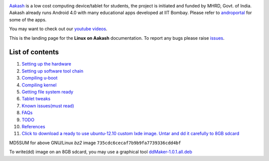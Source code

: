 
.. image::
   https://lh3.googleusercontent.com/-z0r2Q9_tPnY/UMmhqLzNjNI/AAAAAAAABeU/vIP_4zMur4o/s773/aakash-logo.png
   :target: http://www.it.iitb.ac.in/aakash2/index.jsp

`Aakash <http://www.it.iitb.ac.in/aakash2/index.jsp>`_ is a low cost
computing device/tablet for students, the project is initiated and
funded by MHRD, Govt. of India. Aakash already runs Android 4.0 with
many educational apps developed at IIT Bombay. Please refer to `androportal
<http://github.com/androportal>`_ for some of the apps.

You may want to check out our `youtube videos <http://www.youtube.com/playlist?list=PLwgNlwaUyn2morz05AJCzScLTQparFJVT>`_.  

This is the landing page for the **Linux on Aakash** documentation.
To report any bugs please raise `issues
<https://github.com/androportal/linux-on-aakash/issues>`_.

List of contents
----------------

#. `Setting up the hardware <https://github.com/androportal/linux-on-aakash/blob/master/setting_up_the_hardware.rst>`_

#. `Setting up software tool chain <https://github.com/androportal/linux-on-aakash/blob/master/setting_up_software_toolchain.rst>`_

#. `Compiling u-boot <https://github.com/androportal/linux-on-aakash/blob/master/compiling_uboot.rst>`_

#. `Compiling kernel <https://github.com/androportal/linux-on-aakash/blob/master/compiling_kernel.rst>`_

#. `Getting file system ready <https://github.com/androportal/linux-on-aakash/blob/master/getting_file_system_ready.rst>`_

#. `Tablet tweaks <https://github.com/androportal/linux-on-aakash/blob/master/tablet_tweaks.rst>`_

#. `Known issues(must read) <https://github.com/androportal/linux-on-aakash/blob/master/known_issues.rst>`_

#. `FAQs <https://github.com/androportal/linux-on-aakash/blob/master/faqs.rst>`_

#. `TODO <https://github.com/androportal/linux-on-aakash/blob/master/todo.rst>`_

#. `References <https://github.com/androportal/linux-on-aakash/blob/master/references.rst>`_

#. `Click to download a ready to use ubuntu-12.10 custom lxde image. Untar and dd it carefully to 8GB sdcard <http://www.it.iitb.ac.in/AakashApps/repo/GNU-Linux-on-Aakash/12.10-lxde-bootLogo-0secUboot-close-expeyes-scilab-Oscad-16-06-2013.img.bz2>`_

MD5SUM for above GNU/Linux `bz2` image ``735cdc6cecaf7b9b9fa7739336cdd4bf``

To write(dd) image on an 8GB sdcard, you may use a graphical tool `ddMaker-1.0.1.all.deb <http://www.it.iitb.ac.in/AakashApps/repo/GNU-Linux-on-Aakash/ddmaker-1.0.1.all.deb>`_  


